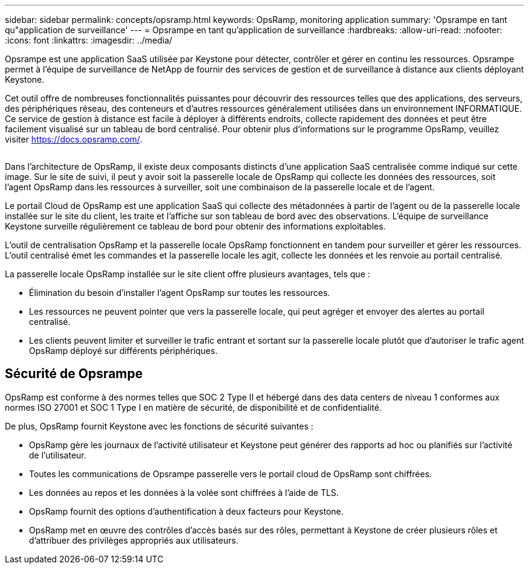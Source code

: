 ---
sidebar: sidebar 
permalink: concepts/opsramp.html 
keywords: OpsRamp, monitoring application 
summary: 'Opsrampe en tant qu"application de surveillance' 
---
= Opsrampe en tant qu'application de surveillance
:hardbreaks:
:allow-uri-read: 
:nofooter: 
:icons: font
:linkattrs: 
:imagesdir: ../media/


[role="lead"]
Opsrampe est une application SaaS utilisée par Keystone pour détecter, contrôler et gérer en continu les ressources. Opsrampe permet à l'équipe de surveillance de NetApp de fournir des services de gestion et de surveillance à distance aux clients déployant Keystone.

Cet outil offre de nombreuses fonctionnalités puissantes pour découvrir des ressources telles que des applications, des serveurs, des périphériques réseau, des conteneurs et d'autres ressources généralement utilisées dans un environnement INFORMATIQUE. Ce service de gestion à distance est facile à déployer à différents endroits, collecte rapidement des données et peut être facilement visualisé sur un tableau de bord centralisé. Pour obtenir plus d'informations sur le programme OpsRamp, veuillez visiter https://docs.opsramp.com/[].

image:opsramp-1.png[""]

Dans l'architecture de OpsRamp, il existe deux composants distincts d'une application SaaS centralisée comme indiqué sur cette image. Sur le site de suivi, il peut y avoir soit la passerelle locale de OpsRamp qui collecte les données des ressources, soit l'agent OpsRamp dans les ressources à surveiller, soit une combinaison de la passerelle locale et de l'agent.

Le portail Cloud de OpsRamp est une application SaaS qui collecte des métadonnées à partir de l'agent ou de la passerelle locale installée sur le site du client, les traite et l'affiche sur son tableau de bord avec des observations. L'équipe de surveillance Keystone surveille régulièrement ce tableau de bord pour obtenir des informations exploitables.

L'outil de centralisation OpsRamp et la passerelle locale OpsRamp fonctionnent en tandem pour surveiller et gérer les ressources. L'outil centralisé émet les commandes et la passerelle locale les agit, collecte les données et les renvoie au portail centralisé.

La passerelle locale OpsRamp installée sur le site client offre plusieurs avantages, tels que :

* Élimination du besoin d'installer l'agent OpsRamp sur toutes les ressources.
* Les ressources ne peuvent pointer que vers la passerelle locale, qui peut agréger et envoyer des alertes au portail centralisé.
* Les clients peuvent limiter et surveiller le trafic entrant et sortant sur la passerelle locale plutôt que d'autoriser le trafic agent OpsRamp déployé sur différents périphériques.




== Sécurité de Opsrampe

OpsRamp est conforme à des normes telles que SOC 2 Type II et hébergé dans des data centers de niveau 1 conformes aux normes ISO 27001 et SOC 1 Type I en matière de sécurité, de disponibilité et de confidentialité.

De plus, OpsRamp fournit Keystone avec les fonctions de sécurité suivantes :

* OpsRamp gère les journaux de l'activité utilisateur et Keystone peut générer des rapports ad hoc ou planifiés sur l'activité de l'utilisateur.
* Toutes les communications de Opsrampe passerelle vers le portail cloud de OpsRamp sont chiffrées.
* Les données au repos et les données à la volée sont chiffrées à l'aide de TLS.
* OpsRamp fournit des options d'authentification à deux facteurs pour Keystone.
* OpsRamp met en œuvre des contrôles d'accès basés sur des rôles, permettant à Keystone de créer plusieurs rôles et d'attribuer des privilèges appropriés aux utilisateurs.

